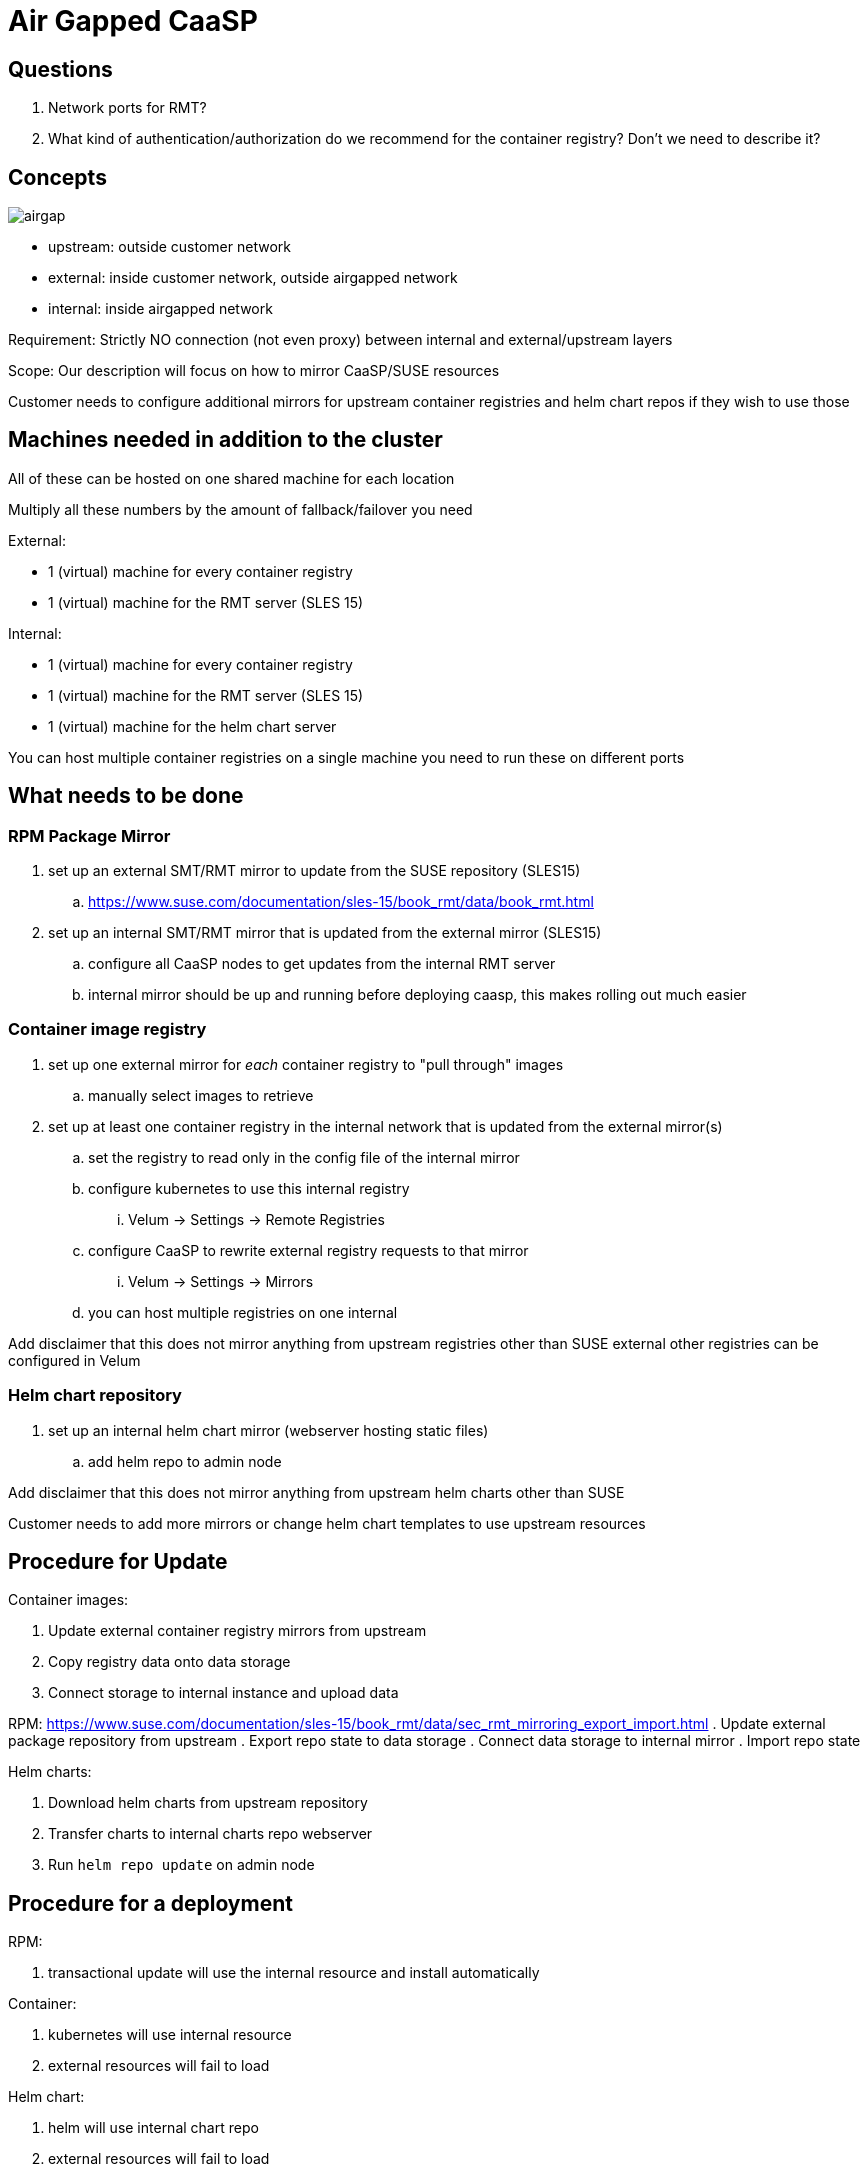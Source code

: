 = Air Gapped CaaSP

== Questions

. Network ports for RMT?
. What kind of authentication/authorization do we recommend for the container registry? Don't we need to describe it?

== Concepts

image::images/src/png/airgap.png[airgap]

- upstream: outside customer network
- external: inside customer network, outside airgapped network
- internal: inside airgapped network

Requirement: Strictly NO connection (not even proxy) between internal and external/upstream layers

Scope: Our description will focus on how to mirror CaaSP/SUSE resources

Customer needs to configure additional mirrors for upstream container registries and helm chart repos if they wish to use those

== Machines needed in addition to the cluster

All of these can be hosted on one shared machine for each location

Multiply all these numbers by the amount of fallback/failover you need

External:

- 1 (virtual) machine for every container registry
- 1 (virtual) machine for the RMT server (SLES 15)

Internal:

- 1 (virtual) machine for every container registry
- 1 (virtual) machine for the RMT server (SLES 15)
- 1 (virtual) machine for the helm chart server

You can host multiple container registries on a single machine
you need to run these on different ports

== What needs to be done

=== RPM Package Mirror

. set up an external SMT/RMT mirror to update from the SUSE repository (SLES15)
.. https://www.suse.com/documentation/sles-15/book_rmt/data/book_rmt.html
. set up an internal SMT/RMT mirror that is updated from the external mirror (SLES15)
.. configure all CaaSP nodes to get updates from the internal RMT server
.. internal mirror should be up and running before deploying caasp, this makes
rolling out much easier

=== Container image registry

. set up one external mirror for _each_ container registry to "pull through" images
.. manually select images to retrieve
. set up at least one container registry in the internal network that is updated from the external mirror(s)
.. set the registry to read only in the config file of the internal mirror
.. configure kubernetes to use this internal registry
... Velum -> Settings -> Remote Registries
.. configure CaaSP to rewrite external registry requests to that mirror
... Velum -> Settings -> Mirrors
.. you can host multiple registries on one internal

Add disclaimer that this does not mirror anything from upstream registries other than SUSE
external other registries can be configured in Velum

=== Helm chart repository

. set up an internal helm chart mirror (webserver hosting static files)
.. add helm repo to admin node

Add disclaimer that this does not mirror anything from upstream helm charts other than SUSE

Customer needs to add more mirrors or change helm chart templates to use upstream resources

== Procedure for Update

Container images:

. Update external container registry mirrors from upstream
. Copy registry data onto data storage
. Connect storage to internal instance and upload data

RPM:
https://www.suse.com/documentation/sles-15/book_rmt/data/sec_rmt_mirroring_export_import.html
. Update external package repository from upstream
. Export repo state to data storage
. Connect data storage to internal mirror
. Import repo state

Helm charts:

. Download helm charts from upstream repository
. Transfer charts to internal charts repo webserver
. Run `helm repo update` on admin node

== Procedure for a deployment

RPM:

. transactional update will use the internal resource and install automatically

Container:

. kubernetes will use internal resource
. external resources will fail to load

Helm chart:

. helm will use internal chart repo
. external resources will fail to load

== How to reconfigure existing cluster

. Docker/Kubernetes: Velum -> Settings -> Remote Registries / Mirrors
. RPM: Configure RMT server as repo
. Helm: Configure internal mirror as repo

== Issues

. Not described how to run proper external chart repository mirror
. Not described how to selectively mirror upstream container registries
. Not described how to selectively mirror upstream chart repositories
. Not described how to select containers/packages/charts for mirroring

=== Solved

. SOLVED: Not described how to run SMT/RMT without outside internet connection
. SOLVED: Not described how to keep SMT/RMT internal mirror updated
.. Export/Import RMT repo
. SOLVED: Not described how to configure for other container repos to use external helm charts
.. We don't, customer needs to configure more mirrors or mirror images to internal registry
. SOLVED: Not described how to work with upstream container registries
.. We don't, customer needs to configure more mirrors or mirror images to internal registry
. SOLVED: Not sure if you can mirror multiple container registries on one internal machine
.. You can't
. SOLVED: Not described how to work with upstream charts
.. Will not describe this, customer has to modify chart templates
